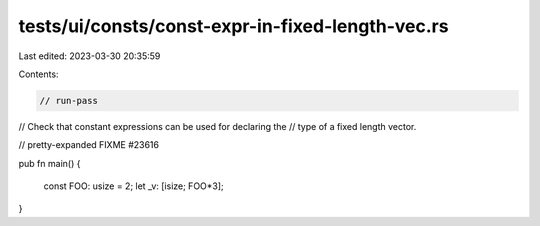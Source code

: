 tests/ui/consts/const-expr-in-fixed-length-vec.rs
=================================================

Last edited: 2023-03-30 20:35:59

Contents:

.. code-block:: rs

    // run-pass
// Check that constant expressions can be used for declaring the
// type of a fixed length vector.

// pretty-expanded FIXME #23616

pub fn main() {

    const FOO: usize = 2;
    let _v: [isize; FOO*3];

}



